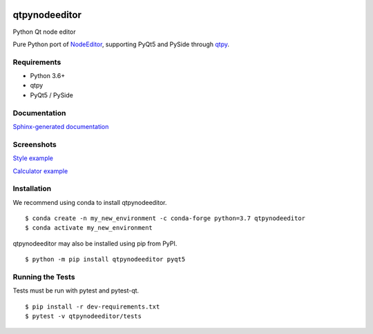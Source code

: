 .. image:: https://img.shields.io/travis/klauer/qtpynodeeditor.svg
        :target: https://travis-ci.org/klauer/qtpynodeeditor

.. image:: https://img.shields.io/pypi/v/qtpynodeeditor.svg
        :target: https://pypi.python.org/pypi/qtpynodeeditor

===============================
qtpynodeeditor
===============================

Python Qt node editor

Pure Python port of `NodeEditor <https://github.com/paceholder/nodeeditor>`_,
supporting PyQt5 and PySide through `qtpy <https://github.com/spyder-ide/qtpy>`_.

Requirements
------------

* Python 3.6+
* qtpy
* PyQt5 / PySide


Documentation
-------------

`Sphinx-generated documentation <https://klauer.github.io/qtpynodeeditor/>`_


Screenshots
-----------

`Style example <https://github.com/klauer/qtpynodeeditor/blob/master/qtpynodeeditor/examples/style.py>`_

.. image:: https://raw.githubusercontent.com/klauer/qtpynodeeditor/assets/screenshots/style.png

`Calculator example <https://github.com/klauer/qtpynodeeditor/blob/master/qtpynodeeditor/examples/calculator.py>`_

.. image:: https://raw.githubusercontent.com/klauer/qtpynodeeditor/assets/screenshots/calculator.png


Installation
------------

We recommend using conda to install qtpynodeeditor.

::

   $ conda create -n my_new_environment -c conda-forge python=3.7 qtpynodeeditor
   $ conda activate my_new_environment

qtpynodeeditor may also be installed using pip from PyPI.

::

    $ python -m pip install qtpynodeeditor pyqt5


Running the Tests
-----------------

Tests must be run with pytest and pytest-qt.

::

   $ pip install -r dev-requirements.txt
   $ pytest -v qtpynodeeditor/tests
